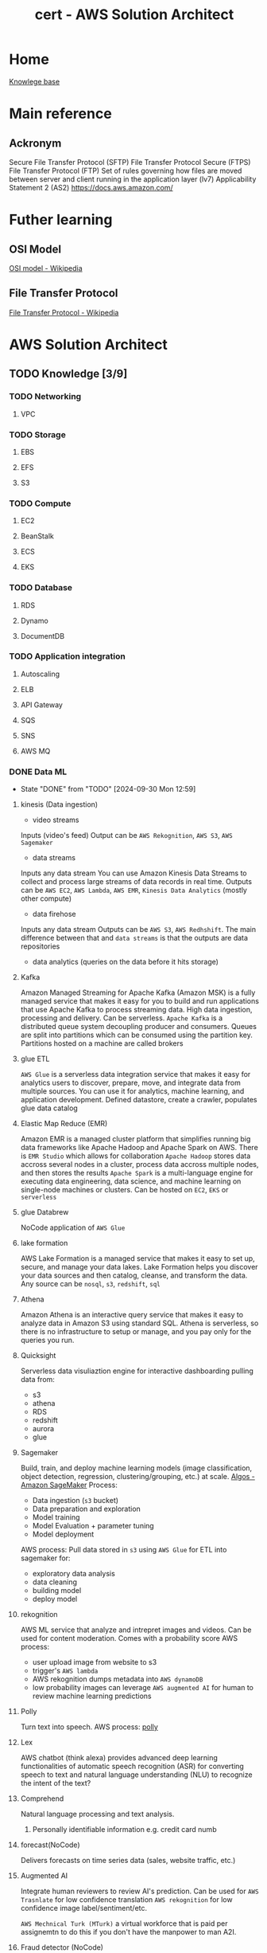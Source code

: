 :PROPERTIES:
:ID:       cd0fcbf2-addf-48e6-8f15-44b95afd207d
:END:
#+title: cert - AWS Solution Architect

* Home
[[id:9d5c388a-88cd-423c-951b-5e512eae298b][Knowlege base]]

* Main reference
** Ackronym
Secure File Transfer Protocol (SFTP)
File Transfer Protocol Secure (FTPS)
File Transfer Protocol (FTP)
Set of rules governing how files are moved between server and client running in the application layer (lv7)
Applicability Statement 2 (AS2)
[[https://docs.aws.amazon.com/]]

* Futher learning
** OSI Model
[[https://en.wikipedia.org/wiki/OSI_model][OSI model - Wikipedia]]
** File Transfer Protocol
[[https://en.wikipedia.org/wiki/File_Transfer_Protocol][File Transfer Protocol - Wikipedia]]
* AWS Solution Architect

** TODO Knowledge [3/9]
*** TODO Networking
DEADLINE: <2024-10-16 Wed>
**** VPC

*** TODO Storage
DEADLINE: <2024-10-06 Sun>
**** EBS
**** EFS
**** S3

*** TODO Compute
DEADLINE: <2024-10-06 Sun>
**** EC2
**** BeanStalk
**** ECS
**** EKS

*** TODO Database
DEADLINE: <2024-10-06 Sun>
**** RDS
**** Dynamo
**** DocumentDB


*** TODO Application integration
DEADLINE: <2024-10-06 Sun>
**** Autoscaling
**** ELB
**** API Gateway
**** SQS
**** SNS
**** AWS MQ

*** DONE Data ML
CLOSED: [2024-09-30 Mon 12:59] DEADLINE: <2024-09-29 Sun>
- State "DONE"       from "TODO"       [2024-09-30 Mon 12:59]
**** kinesis (Data ingestion)
- video streams
Inputs (video's feed)
Output can be ~AWS Rekognition~, ~AWS S3~, ~AWS Sagemaker~
- data streams
Inputs any data stream
You can use Amazon Kinesis Data Streams to collect and process large streams of data records in real time.
Outputs can be ~AWS EC2~, ~AWS Lambda~, ~AWS EMR~, ~Kinesis Data Analytics~ (mostly other compute)
- data firehose
Inputs any data stream
Outputs can be ~AWS S3~, ~AWS Redhshift~. The main difference between that and ~data streams~ is that the outputs are data repositories
- data analytics (queries on the data before it hits storage)
**** Kafka
Amazon Managed Streaming for Apache Kafka (Amazon MSK) is a fully managed service that makes it easy for you to build and run applications that use Apache Kafka to process streaming data. High data ingestion, processing and delivery. Can be serverless.
~Apache Kafka~ is a distributed queue system decoupling producer and consumers. Queues are split into partitions which can be consumed using the partition key. Partitions hosted on a machine are called brokers
**** glue ETL
~AWS Glue~ is a serverless data integration service that makes it easy for analytics users to discover, prepare, move, and integrate data from multiple sources. You can use it for analytics, machine learning, and application development.
Defined datastore, create a crawler, populates glue data catalog
**** Elastic Map Reduce (EMR)
Amazon EMR is a managed cluster platform that simplifies running big data frameworks like Apache Hadoop and Apache Spark on AWS.  There is ~EMR Studio~ which allows for collaboration
~Apache Hadoop~ stores data accross several nodes in a cluster, process data accross multiple nodes, and then stores the results
~Apache Spark~ is a multi-language engine for executing data engineering, data science, and machine learning on single-node machines or clusters.
Can be hosted on ~EC2~, ~EKS~ or ~serverless~
**** glue Databrew
NoCode application of ~AWS Glue~
**** lake formation
AWS Lake Formation is a managed service that makes it easy to set up, secure, and manage your data lakes. Lake Formation helps you discover your data sources and then catalog, cleanse, and transform the data. Any source can be ~nosql~, ~s3~, ~redshift~, ~sql~
**** Athena
Amazon Athena is an interactive query service that makes it easy to analyze data in Amazon S3 using standard SQL. Athena is serverless, so there is no infrastructure to setup or manage, and you pay only for the queries you run.
**** Quicksight
Serverless data visuliaztion engine for interactive dashboarding pulling data from:
- s3
- athena
- RDS
- redshift
- aurora
- glue
**** Sagemaker
Build, train, and deploy machine learning models (image classification, object detection, regression, clustering/grouping, etc.) at scale.
[[https://docs.aws.amazon.com/sagemaker/latest/dg/algos.html][Algos - Amazon SageMaker]]
Process:
- Data ingestion (~s3~ bucket)
- Data preparation and exploration
- Model training
- Model Evaluation + parameter tuning
- Model deployment
AWS process:
Pull data stored in ~s3~ using ~AWS Glue~ for ETL into sagemaker for:
- exploratory data analysis
- data cleaning
- building model
- deploy model
**** rekognition
AWS ML service that analyze and intrepret images and videos. Can be used for content moderation. Comes with a probability score
AWS process:
- user upload image from website to s3
- trigger's ~AWS lambda~
- AWS rekognition dumps metadata into ~AWS dynamoDB~
- low probability images can leverage ~AWS augmented AI~ for human to review machine learning predictions
**** Polly
Turn text into speech.
AWS process:
[[file:~/Documents/zettelkasten/data/image/cert/satty-20240925-14:02:00.png][polly]]
**** Lex
AWS chatbot (think alexa)
provides advanced deep learning functionalities of automatic speech recognition (ASR) for converting speech to text and natural language understanding (NLU) to recognize the intent of the text?
**** Comprehend
Natural language processing and text analysis.
***** Personally identifiable information e.g. credit card numb
**** forecast(NoCode)
Delivers forecasts on time series data (sales, website traffic, etc.)
**** Augmented AI
Integrate human reviewers to review AI's prediction.
Can be used for ~AWS Trasnlate~ for low confidence translation
~AWS rekognition~ for low confidence image label/sentiment/etc.

~AWS Mechnical Turk (MTurk)~ a virtual workforce that is paid per assignemtn to do this if you don't have the manpower to man A2I.
**** Fraud detector (NoCode)
Build, deploy, manage fraud detection model. Usefull for payment fraud detection.
[[file:~/Documents/zettelkasten/data/image/cert/fraudDectection.png][Fraud detection]]
**** transcribe
Speech to text. The opposite of ~AWS polly~
**** translate
AWS Google translate. Usefull for a single chatbot using multiple languages.
Can upload custom terminology to augment the translator.
**** textract
extract text from scanned forms.
Can extract:
- text
- forms
- tables
- signatures

*** DONE Migration/transfer
CLOSED: [2024-09-30 Mon 11:25] DEADLINE: <2024-09-29 Sun>
- State "DONE"       from "TODO"       [2024-09-30 Mon 11:25]
**** Intro
To migrate from on prem to AWS
- assess and create inventory
- categorize the items
- determine AWS cloud services
- plan migration
- execute the migration
**** migration hub
AWS Migration Hub (Migration Hub) provides a single place to discover your existing servers, plan migrations, and track the status of each application migration.
Connect migration tools to migration hub, migrate using the tools, and group servers as applications
***** Cost Optimization
****** During the migration
By using ~AWS Migration Hub~ to monitor the migration progress, the Solutions Architect can identify any delays or issues that might lead to extended migration timelines and, consequently, higher costs.
****** Assess on-premise infrastructure
Leverage ~AWS Apllication Discovery~ to identify over-provisioned resouces and recommend right-sizing before migration to AWS.
***** Security
****** Security of sensitive data
Implement ~AWS IAM~ roles + policies to control access to ~AWS Migration Hub~ and resources being migrated.
***** Reliability/Resilience
****** Critical continuity
By using ~AWS Migration Hub~ to plan and execute a sequential migration, starting with the most critical application tiers, the Solutions Architect can ensure that the most essential services remain available during the migration process.
**** application discovery service
~AWS Application Discovery Service~ helps you plan your migration to the AWS cloud by collecting usage and configuration data about your on-premises servers and databases
The ~AWS Application Discovery Agent~ (Discovery Agent) is software that you install on on-premises servers and VMs targeted for discovery and migration. Has to be installed on every server
~Application Discovery Service Agentless~ Collector(Agentless Collector) is a virtual appliance that you install in your on-premises VMware environment. Can only be used for =VMware environments=
The data gathered will be stored in an ~AWS S3 bucket~ and can be access by ~AWS Athena~ ~AWS migration hub~ ~AWS database migration services~
***** Performance Optimization
****** on-premises infra bottleneck
~AWS Application discovery~ can be used to identify underutilized resources and optimize for performance
****** post migration
implement ~AWS Global Accelerator~ to optimize network paths and improve game server performance post migration
***** Security Optimization
****** AWS Application services
store ~AWS Application discovery~ service gathered data into ~AWS S3~ with encryption enabled by ~AWS KMS~
**** application migration service
AWS Application Migration Service ~AWS MGN~ is a highly automated lift-and-shift (rehost) solution that simplifies, expedites, and reduces the cost of migrating applications to AWS.
Setup service, import inventory, replicates and syncs the data, test, and cutover
***** Security Optimization
****** Sensitive data
Use ~AWS KMS~ to encrypt data before migrating it with ~AWS MGN~. Ensures data is protect both in transit and at rest
**** database migration service
AWS Database Migration Service (AWS DMS) is a cloud service that makes it possible to migrate relational databases, data warehouses, NoSQL databases, and other types of data stores.
Allows for schema conversion e.g. mySql to postgresQL ~DMS schema conversion tool~
replication task (on prem source endpoint -> target AWS cloud endpoint) using DMS EC2 replication instance
- Full load (requires downtime)
- Full load + CDC
- CDC only
Allows for continuous data
***** Performance Optimization
****** Want best
Consider the use case ~AWS aurora~ for sql, ~AWS redshift~ for data warehousing, ~AWS DynamoDB~ for k/v + noSql
***** Reliability/Resilience
****** high resilience/fault tolerence during and after migration process
~AWS DMS~ with multi-az deployment for target db
***** Cost Optimization
****** startup unsure about AWS db costs
Use ~AWS Aurora serverless~ to automatically scale capacity and minimize costs > ~AWS RDS~ w/ reserved instance pricing model
**** Elastic disaster recovery
AWS Elastic Disaster Recovery (AWS DRS) minimizes downtime and data loss with fast, reliable recovery of on-premises and cloud-based applications =GCP= =Azure= using affordable storage, minimal compute, and point-in-time recovery. Can also be used on AWS fro region to region
Main issue without ~AWS EDR~ for on-prem services expensive (requires duplicate infra on stby), maintenance + skilled personel intensive.
Data is replicated from on-prems to AWS, using an ~AWS EC2~ and stores it on ~AWS EBS Volumes~
Allows for real time sync and point-in-time recovery, automated DR drills
***** Cost Optimization
****** network design strategy
AWS Direct Connect establishes a dedicated network connection between the company's infrastructure and AWS, which can significantly reduce data transfer costs during disaster recovery operations.
****** EBS
~AWS EBS~ with snapshot lifecycle policies to automate creation/deleition + costs
****** network design
~AWS Direct Connect~ to establish a dedicated network connection, reducing data transfer costs during disaster recovery operations
***** Performance Optimization
****** Minimal downtime and quick recovery (data storage)
Leverage ~AWS EDR~ and ~AWS FSx Lustre~
**** AWS Mainframe modernization
AWS Mainframe Modernization helps you modernize your mainframe applications to AWS managed runtime environments. It provides tools and resources to help you plan and implement migration and modernization.
You can =refactor= using ~AWS blu age~ or =replatform= with ~AWS Micro focus~
***** Cost Optimization
****** reduce costs by modernizing their legacy mainframe systems
Migrate the mainframe applications to a serverless architecture using ~AWS Lambda~
***** Reliability/Resilience
implement ~AWS mainframe modernization~ with multi-az deployment for migrated applications
**** Datasync (Mass data migration)
AWS DataSync is an online data transfer and discovery service that simplifies data migration and helps you quickly, easily, and securely transfer your file or object data to, from, and between AWS storage services.
An agent must be deployed on prem then ~AWS DataSync discovery~ provides recommendations
Can also be used to transfer large amount of data between AWS region
***** Cost Optimization
****** updates only
Implement incremental data transfer with ~AWS Datasync~ to reduce volume of data transferred
***** Performance Optimization
****** During transfer
~AWS DataSync~ ability to perform parallel transfers and multipart uploads to Amazon S3 is particularly beneficial for large files.
**** AWS Transfer Family ()
AWS Transfer Family is a secure transfer service that enables you to transfer files into and out of AWS storage services.
Can be internal and also connect cloudwatch to check for what files get moved
AWS Transfer Family functions somewhat like an external drive in the sense that it allows external clients, partners, or users to access files in Amazon S3 using familiar protocols like SFTP, FTPS, or FTP
***** Security Optimization
****** strict security protocol
~AWS transfer family~ with MDA for secure access control during file transfer
**** AWS Snow family
The AWS Snow Family is a service that helps customers who need to run operations in austere, non-data center environments, and in locations where there's no consistent network connectivity. Can handle petabytes depending on the snow.
Snowball edge
snowcone
snowball: CPU optimized 104vCPU, Storage optimized 210TB NVME/80TB HDD
snowmobile: exabyte scale data migration
***** Cost Optimization
****** Large scale data transfer (several petabytes)
Use ~AWS Snowmobile~ for one-time, large-scale data transfer

*** DONE Management/Governance
CLOSED: [2024-10-02 Wed 20:41] DEADLINE: <2024-09-29 Sun>
- State "DONE"       from "TODO"       [2024-10-02 Wed 20:41]
**** cloudformation
***** drift detection
AWS CloudFormation Drift Detection can be used to detect changes made to AWS resources outside the CloudFormation Templates. AWS CloudFormation Drift Detection only checks property values explicitly set by stack templates or by specifying template parameters.

***** Parameters
Allow users to input custom values when creating or updating a stack, making templates more flexible and reusable.
#+BEGIN_SRC yaml
Parameters:
  InstanceTypeParameter:
    Type: String
    Default: t2.micro
    AllowedValues: [t2.micro, m1.small, m1.large]
    Description: Enter instance type (e.g., t2.micro)
#+END_SRC

***** Mappings
Define sets of static values that are mapped to keys, which can be referenced within the template.
#+BEGIN_SRC yaml
Mappings:
  RegionToAMI:
    us-east-1:
      AMI: "ami-0ff8a91507f77f867"
    us-west-2:
      AMI: "ami-0a8e758f5e873d1c1"
#+END_SRC

***** Conditions
Define conditional logic based on input parameters or other conditions, controlling when certain resources are created or updated within the stack.
#+BEGIN_SRC yaml
Conditions:
  CreateProdResources: !Equals [ !Ref EnvType, prod ]
#+END_SRC

***** Resources
Define the AWS resources that make up your stack.
#+BEGIN_SRC yaml
Resources:
  MyEC2Instance:
    Type: AWS::EC2::Instance
    Properties:
      InstanceType: !If [CreateProdResources, "m1.small", !Ref InstanceTypeParameter]
      ImageId: !FindInMap [RegionToAMI, !Ref "AWS::Region", AMI]
#+END_SRC

***** Outputs
Define values that are returned by the stack once it's created or updated.
#+BEGIN_SRC yaml
Outputs:
  WebsiteURL:
    Description: URL of the website
    Value: !GetAtt WebsiteBucketWebsiteURL
#+END_SRC

***** cfn-init
helper script is used to retrieve and interpret resource metadata from the =AWS::CloudFormation::Init= key.

***** cfn-hup
helper script checks for any updates to the metadata. If there are any changes, it executes custom hooks.

***** cfn-signal
helper script can be used to signal CloudFormation to indicate if software or application is successfully updated on an Amazon EC2 instance.

***** cfn-get-metadata
helper script helps to retrieve metadata

***** StackSets
AWS CloudFormation StackSets extends the capability of stacks by allowing you to create, update, or delete stacks across multiple accounts and AWS Regions with a single operation.

***** Nested stacks
As your infrastructure grows, common patterns can emerge in which you declare the same components in multiple templates.

terraform modules

***** Change sets
Change sets allow you to preview how proposed changes to a stack might impact your running resources

**** Cloud Development Kit (CDK)
Because writting cloudformation template by hand is a pain.

The AWS Cloud Development Kit (AWS CDK) is an open-source software development framework for defining cloud infrastructure in code and provisioning it through AWS CloudFormation.

=cdk synth= synthetise the cloudformation templates
=cdk deploy= deploys the formations to AWS.
**** Cloudwatch
Amazon CloudWatch monitors your Amazon Web Services (AWS) resources and the applications you run on AWS in real time. You can use CloudWatch to collect and track metrics, which are variables you can measure for your resources and applications.

The CloudWatch home page automatically displays metrics about every AWS service you use. You can additionally create custom dashboards to display metrics about your custom applications, and display custom collections of metrics that you choose.

You can collect system-level metrics from on-prems and view alongside AWS metrics. using ~AWS Cloudwatch agent~

***** Metric
data such as latency, cpu load, etc. from your applications

***** Alarms
Alarms from metrics. Usefull for custom alarms which can be fed into ~AWS SNS~, then you can trigger a ~AWS Lambda~. Services like ~AWS autoscaling~ works out of the box.

***** Logs
All the logs generated from your application

***** Events
usefull for usage with ~AWS EventBridge~

**** x-ray
~AWS X-Ray~ is a service that collects data about requests that your application serves, and provides tools that you can use to view, filter, and gain insights into that data to identify issues and opportunities for optimization.

**** AWS Health Dashboard
General dashboard informing AWS customers about ongoing issues that AWS services/region are experiencing.

**** Prometheus
Amazon Managed Service for Prometheus is a serverless, Prometheus-compatible monitoring service for container metrics that makes it easier to securely monitor container environments at scale.

Open source solution for ~AWS Cloudwatch~. Collects your metrics

**** Grafana
Amazon Managed Grafana is a fully managed and secure data visualization service that you can use to instantly query, correlate, and visualize operational metrics, logs, and traces from multiple sources.

Open source solution for advanced analytics and visualization platform.

**** Trusted advisor
Trusted Advisor draws upon best practices learned from serving hundreds of thousands of AWS customers. Trusted Advisor inspects your AWS environment, and then makes recommendations when opportunities exist to save money, improve system availability and performance, or help close security gaps.

Mostly recommendations (but you have to pay for them)

The key words is that its across cost savings, performance, security and fault tolerance

**** Launch Wizard
AWS Launch Wizard helps you reduce the time that it takes to deploy well knows application (~AWS EKS~, ~SAP~, ~MS Active Dir~)and domain-controller solutions to the cloud.

**** Compute Optimizer
AWS Compute Optimizer recommends optimal AWS compute resources for your workloads.

~AWS EC2~, ~AWS EBS~, Fargate

**** AWS Organization
AWS Organizations helps you centrally manage and govern your environment as you grow and scale your AWS resources. Using Organizations, you can create accounts and allocate resources, group accounts to organize your workflows, apply policies for governance, and simplify billing by using a single payment method for all of your accounts.

You can only have one root and one management account. The later creates the policies, invites organizations, applying policies, etc.

***** Organization Units
An AWS Organization has the below hierarchy of Organizational Units (OUs): Root -> organization_OU (e.g. company a) -> Dev_OU
Project_OU is attached to an SCP that prevents users from deleting VPC Flow Logs. Dev_OU has an SCP that allows the action of "ec2: DeleteFlowLogs".

***** Service Control Policies (SCP)
Service control policies (SCPs) are a type of organization policy that you can use to manage permissions in your organization. SCPs offer central control over the maximum available permissions for the IAM users and IAM roles in your organization. Can apply to a specific acct, org, etc.

SCPs do not grant permissions to the IAM users and IAM roles in your organization. Only defines what you are allowed todo within that account. e.g. in the dev_OU you shouldn't be spinning large ec2.

**** Control tower
AWS Control Tower is a service that enables you to enforce and manage governance rules for security, operations, and compliance at scale across all your organizations and accounts in the AWS Cloud.

best thought as an AWS acct orchestrator

***** Landing Zone
A landing zone is a well-architected, multi-account environment that's based on security and compliance best practices. Creates two AWS Organizations organizational units (OUs): Security, and Sandbox (optional), contained within the organizational root structure. Creates or adds two shared accounts in the Security OU: the Log Archive account and the Audit account.

***** Controls/guardrails
 is a high-level rule that provides ongoing governance for your overall AWS environment. It's expressed in plain language. Three kinds of controls exist: preventive, detective (reports but doesn't stop you), and proactive(does not provision). It uses ~AWS Org SCP~
Detective controls detect specific events when they occur and log the action in CloudTrail.

***** Account Factory
An Account Factory is a configurable account template that helps to standardize the provisioning of new accounts with pre-approved account configurations.

**** System manager
Use AWS Systems Manager to organize, monitor, and automate management tasks on your AWS resources.

***** Operation manager
Use Incident Manager, a capability of AWS Systems Manager, to manage incidents occurring in your AWS hosted applications.

***** Application manager
 Application Manager aggregates operations information from multiple AWS services and AWS Systems Manager capabilities to a single AWS Management Console.

***** Parameter Store
key/value pair for secret or
b**** service catalog

***** Change manager
Simplify how your team requests, approves, implements, and reports on operational changes. Manage changes to your application configuration and infrastructure, both in AWS and on premises. Can specify blackout days (no changes)

***** Node Management
AWS Systems Manager provides the following capabilities for accessing, managing, and configuring your managed nodes. A managed node is any machine configured for use with Systems Manager in a hybrid and multicloud environment.

Feels like terraform should control said changes. I do see it being usefull for DB changes.

**** Service Catalog
AWS Service Catalog enables IT administrators to create, manage, and distribute portfolios of approved products to end users, who can then access the products they need in a personalized portal. Typical products include servers, databases, websites, or applications that are deployed using AWS resources

**** License Manager
~AWS License Manager~ indeed enables organizations to track both ~AWS-provided licenses~ and custom licenses (3rd party) procured independently. It provides visibility into license usage, helps in controlling usage to ensure compliance with licensing terms, and offers features like License Manager rules to set up licensing rules.

does not automatically purchase or allocate additional licenses when usage exceeds predefined thresholds.

**** Proton
AWS Proton creates and manages standardized infrastructure and deployment tooling for developers and their serverless and container-based applications.

I dare say that terraform modules does that

**** Resource group and tag manager
AWS Resource Explorer is a resource search and discovery service. With Resource Explorer, you can explore your resources, such as Amazon Elastic Compute Cloud instances, Amazon Kinesis streams, or Amazon DynamoDB tables, using an internet search engine-like experience.

**** Resilience hub
AWS Resilience Hub helps you proactively prepare and protect your AWS applications from disruptions. AWS Resilience Hub provides resiliency assessment and validation to help you identify and resolve issues before releasing applications into production.

Acts as an overseer

***** Recovery point objective (RPO)
The maximum acceptable amount of time since the last data recovery point. This determines what is considered an acceptable loss of data between the last recovery point and the interruption of service.

***** Recovery time objective (RTO)
The maximum acceptable delay between the interruption of service and restoration of service. This determines what is considered an acceptable time window when service is unavailable.

**** Resource Explorer
Simply search and discovery of AWS resources accross regions

**** Resource Access Manager

*** TODO Security
DEADLINE: <2024-09-29 Sun>
**** IAM
AWS Identity and Access Management (IAM) is a web service for securely controlling access to AWS services. With IAM, you can centrally manage users, security credentials such as access keys, and permissions that control which AWS resources users and applications can access.
Least Privilege Principle

***** User
An IAM user is an entity that you create in your AWS account. The IAM user represents the human user or workload who uses the IAM user to interact with AWS resources. A IAM user consists of a name and credentials.

***** Group
An IAM user group is a collection of IAM users.

***** Role
An IAM role is an IAM identity that you can create in your account that has specific permissions.  a role is intended to be assumable by anyone who needs it.

***** Policy
Dictate permission a user has access to.

**** IAM Identity Center (SSO)
IAM Identity Center provides one place where you can create or connect workforce users and centrally manage their access to all of their AWS accounts and applications. Workforce users benefit from a single sign-on experience and can use the AWS access portal to find all their assigned AWS accounts and applications.

**** Cognito
Amazon Cognito handles user authentication and authorization for your web and mobile apps. With user pools, you can easily and securely add sign-up and sign-in functionality to your apps.

***** User pool
An Amazon Cognito user pool is a user directory for web and mobile app authentication and authorization. A user pool adds layers of additional features for security, identity federation, app integration, and customization of the user experience.

The user are given a token.

***** Identity pool
An Amazon Cognito identity pool is a directory of federated identities that you can exchange for AWS credentials. Identity pools generate temporary AWS credentials for the users of your app

Allows for the user to access AWS resources (upload to an S3)

**** Directory Service
MS Active Dir: Directory service created by microsoft which enable administrator to managed permissions + access to different services/applications.

AWS Directory Service provides multiple ways to set up and run Microsoft Active Directory with other AWS services such as Amazon EC2, Amazon RDS for SQL Server, FSx for Windows File Server, and AWS IAM Identity Center.

TL;DR AWS Managed Microsoft AD managed accross multiple availability zones.

***** Simple AD
Does not integrate with on-prems but easy integration
***** Managed Ms AD
actual implementation, on AWS, of MS AD
***** AD Connnector
if you have ms AD on prems you don't have to get a duplicate

**** Verified permissions
Amazon Verified Permissions is a scalable, fine-grained permissions management and authorization service for custom applications built by you.

***** Differences between IAM
IAM Permissions are for AWS resources (e.g., S3, EC2, Lambda).
AWS Verified Permissions are for application-level access control, extending beyond AWS services to control actions within an application.

**** CloudTrail
With AWS CloudTrail, you can monitor your AWS deployments in the cloud by getting a history of AWS API calls for your account, including API calls made by using the AWS Management Console, the AWS SDKs, the command line tools, and higher-level AWS services. You can also identify which users and accounts called AWS APIs for services that support CloudTrail, the source IP address from which the calls were made, and when the calls occurred.

TL;DR: audit trails, stores for 30days, longer needs to go in a s3 bucket and query through elastic search
Cloudtrail can trigger ~AWS CloudWatch~ alarms which then generates a ~eventbrdige/sns~ which can lead to an ~lambda~

**** AWS Config
AWS Config provides a detailed view of the resources associated with your AWS account, including how they are configured, how they are related to one another, and how the configurations and their relationships have changed over time.

Great for auditing the changes to one's resource/app. Analogy librarian keeping track of the state and status of books throughout their lifetime

**** Artifacts
~AWS Artifact~ is a web service that enables you to download AWS security and compliance documents such as ISO certifications and SOC reports. Works for GDPR.

You can download the report and submit to the auditor directly

**** AWS GuardDuty
Amazon GuardDuty is a fully managed and advanced threat detection service providing broad protection to AWS Accounts and workloads. It helps to identify threats like attacker reconnaissance, instance compromise, account compromise, and bucket compromise.

Uses machine learning and threat inteligence. Collects logs such as ~cloudtrail~, ~vpc flow logs~, ~dns logs~ which then can trigger a ~lambda~.
If something happens, it generates a finding and gives it a severity score.
You can give it a trusted IP list (safe IPs) and a threat IP list (generated from org or taken elsewhere)

***** GuardDuty detection categories
- reconnainssance
- instance compromise
- account compromise
- bucket compromise

**** Inspector
Amazon Inspector is a security vulnerability assessment service that helps improve the security and compliance of your AWS resources. Amazon Inspector automatically assesses resources for vulnerabilities or deviations from best practices, and then produces a detailed list of security findings prioritized by level of severity.

You must specify the resources to scan (assessment target) _Focused on the workloads_
Check for the following:
- package vulnerability
- code vulnerability
- network reachability

**** AWS Macie
_Focused on s3_
Amazon Macie is a data security service that discovers sensitive data (Personnaly Identifiable Infromation ~PII~) by using machine learning and pattern matching, provides visibility into data security risks, and enables automated protection against those risks.

To help you manage the security posture of your organization's Amazon Simple Storage Service (Amazon S3) data estate, Macie provides you with an inventory of your S3 buckets, and automatically evaluates and monitors the buckets for security and access control.

**** Security hub
AWS Security Hub provides a consolidated view of your security status in AWS. Automate security checks, manage security findings, and identify the highest priority security issues across your AWS environment.

Central dashboard for the following:
- GuardDuty
- Inspector
- Macie
- External security tools
- lambda

Example flow:
~AWS Inspector~ detect a vulnerability in a ~AWS EC2~ Generate + share findings in ~AWS security Hub~ and triggers an event on ~AWS EventBridge~ or ~AWS SNS~ which invokes a ~lambda~ or ~step function~ or ~system manager~

**** KMS
**** WAF
**** shield

certificate manager
cert authority
kms
cloudformation and their milli params
VPN
autoscaling

** TODO Design [0/4]
DEADLINE: <2024-10-13 Sun>
*** TODO Security
*** TODO Reliability
*** TODO Performance
*** TODO Cost-optimization

** TODO Exams [/]
*** Old once a week
*** New 2 of them
DEADLINE: <2024-10-21 Mon>

* Misc
Ensures data is protect both in transit and at rest: use ~AWS KMS~
A healthcare company is planning to migrate its patient data management system to AWS using AWS Application Migration Service (AWS MGN). Given the sensitive nature of patient data, what should the Solutions Architect recommend to ensure data security during the migration process?
